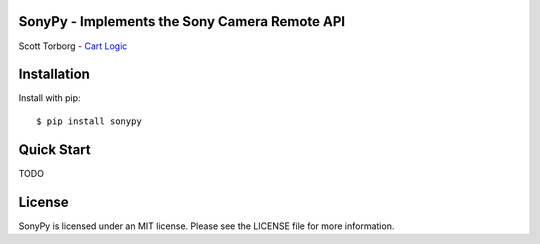 SonyPy - Implements the Sony Camera Remote API
==============================================

Scott Torborg - `Cart Logic <http://www.cartlogic.com>`_


Installation
============

Install with pip::

    $ pip install sonypy


Quick Start
===========

TODO


License
=======

SonyPy is licensed under an MIT license. Please see the LICENSE file for more
information.
